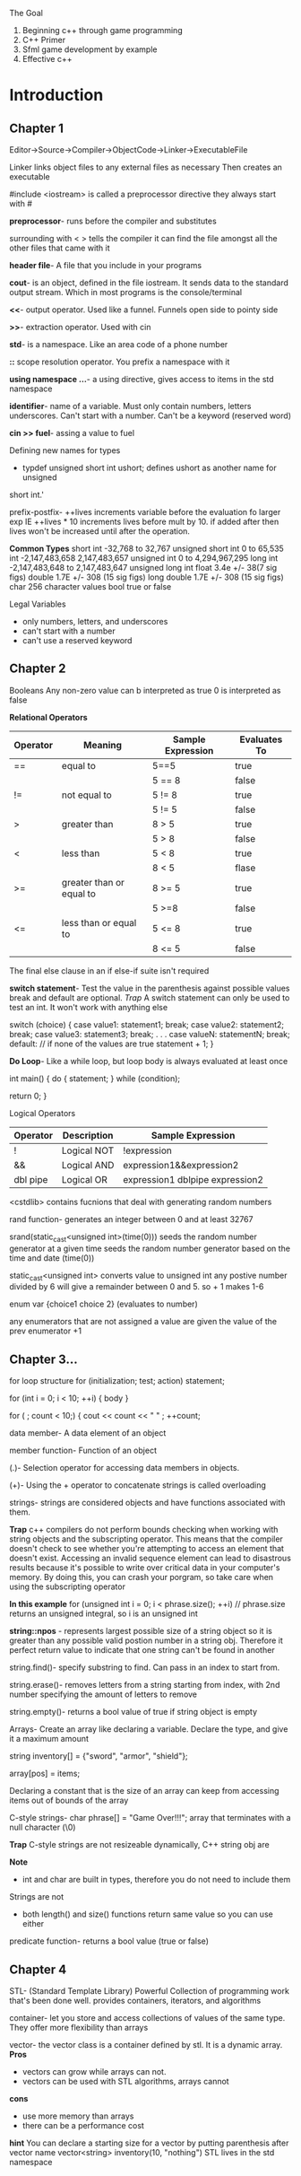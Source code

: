 The Goal
1. Beginning c++ through game programming
2. C++ Primer
3. Sfml game development by example
4. Effective c++

* Introduction
** Chapter 1
Editor->Source->Compiler->ObjectCode->Linker->ExecutableFile

Linker links object files to any external files as necessary Then creates an
executable

#include <iostream> is called a preprocessor directive they always start with #

*preprocessor*- runs before the compiler and substitutes

surrounding with < > tells the compiler it can find the file amongst all the
other files that came with it

*header file*- A file that you include in your programs

*cout*-  is an object, defined in the file iostream. It sends data to the
standard output stream. Which in most programs is the console/terminal

*<<*- output operator. Used like a funnel. Funnels open side to pointy side

*>>*- extraction operator. Used with cin

*std*- is a namespace. Like an area code of a phone number

*::* scope resolution operator. You prefix a namespace with it

*using namespace ...*- a using directive, gives access to items in the std
namespace

*identifier*- name of a variable. Must only contain numbers, letters underscores.
Can't start with a number. Can't be a keyword (reserved word)

*cin >> fuel*- assing a value to fuel

Defining new names for types

- typdef unsigned short int ushort; defines ushort as another name for unsigned
short int.'

prefix-postfix- ++lives increments variable before the evaluation fo larger exp
IE ++lives * 10 increments lives before mult by 10. if added after then lives
won't be increased until after the operation.

*Common Types*
short int -32,768 to 32,767
unsigned short int 0 to 65,535
int -2,147,483,658 2,147,483,657
unsigned int 0 to 4,294,967,295
long int -2,147,483,648 to 2,147,483,647
unsigned long int
float 3.4e +/- 38(7 sig figs)
double 1.7E +/- 308 (15 sig figs)
long double 1.7E +/- 308 (15 sig figs)
char 256 character values
bool true or false

Legal Variables
- only numbers, letters, and underscores
- can't start with a number
- can't use a reserved keyword

** Chapter 2
Booleans
Any non-zero value can b interpreted as true
0 is interpreted as false

*Relational Operators*
| Operator | Meaning                  | Sample Expression | Evaluates To |
|----------+--------------------------+-------------------+--------------|
| ==       | equal to                 | 5==5              | true         |
|          |                          | 5 == 8            | false        |
| !=       | not equal to             | 5 != 8            | true         |
|          |                          | 5 != 5            | false        |
| >        | greater than             | 8 > 5             | true         |
|          |                          | 5 > 8             | false        |
| <        | less than                | 5 < 8             | true         |
|          |                          | 8 < 5             | flase        |
| >=       | greater than or equal to | 8 >= 5            | true         |
|          |                          | 5 >=8             | false        |
| <=       | less than or equal to    | 5 <= 8            | true         |
|          |                          | 8 <= 5            | false        |

The final else clause in an if else-if suite isn't required

*switch statement*- Test the value in the parenthesis against possible values
break and default are optional.
/Trap/ A switch statement can only be used to test an int. It won't work
with anything else

switch (choice)
{
  case value1:
         statement1;
         break;
  case value2:
         statement2;
         break;
  case value3:
         statement3;
         break;
              .
              .
              .
  case valueN:
         statementN;
         break;
  default: // if none of the values are true
         statement + 1;
}

*Do Loop*- Like a while loop, but loop body is always evaluated at least once

int main()
{
  do
    {
      statement;
    } while (condition);

  return 0;
}


Logical Operators

| Operator | Description | Sample Expression               |
|----------+-------------+---------------------------------|
| !        | Logical NOT | !expression                     |
| &&       | Logical AND | expression1&&expression2        |
| dbl pipe | Logical OR  | expression1 dblpipe expression2 |


<cstdlib> contains fucnions that deal with generating random numbers

rand function- generates an integer between 0 and at least 32767

srand(static_cast<unsigned int>(time(0))) seeds the random number generator at a given time
seeds the random number generator based on the time and date (time(0))

static_cast<unsigned int> converts value to unsigned int
any postive number divided by 6 will give a remainder between 0 and 5. so + 1 makes 1-6

enum var {choice1 choice 2} (evaluates to number)

any enumerators that are not assigned a value are given the value of the prev enumerator +1
** Chapter 3...

for loop structure
for (initialization; test; action)
    statement;

for (int i = 0; i < 10; ++i)
{
  body
}

for ( ; count < 10;)
{
  cout << count << " " ;
  ++count;

data member- A data element of an object

member function- Function of an object

(.)- Selection operator for accessing data members in objects.

(+)- Using the + operator to concatenate strings is called overloading

strings- strings are considered objects and have functions associated with them.

*Trap*
c++ compilers do not perform bounds checking when working with string objects
and the subscripting operator. This means that the compiler doesn't check to
see whether you're attempting to access an element that doesn't exist. Accessing
an invalid sequence element can lead to disastrous results because it's possible
to write over critical data in your computer's memory. By doing this, you can
crash your porgram, so take care when using the subscripting operator

*In this example*
for (unsigned int i = 0; i < phrase.size(); ++i)
// phrase.size returns an unsigned integral, so i is an unsigned int

*string::npos* - represents largest possible size of a string object so
it is greater than any possible valid postion number in a string obj.
Therefore it perfect return value to indicate that one string can't be
found in another

string.find()- specify substring to find. Can pass in an index to start from.

string.erase()- removes letters from a string starting from index, with 2nd
number specifying the amount of letters to remove

string.empty()- returns a bool value of true if string object is empty

Arrays- Create an array like declaring a variable. Declare the type, and give
it a maximum amount 

string inventory[] = {"sword", "armor", "shield"};

array[pos] = items;

Declaring a constant that is the size of an array can keep from accessing
items out of bounds of the array

C-style strings- char phrase[] = "Game Over!!!"; array that terminates
with a null character (\0)

*Trap* C-style strings are not resizeable dynamically, C++ string obj are

*Note*
- int and char are built in types, therefore you do not need to include them
Strings are not

- both length() and size() functions return same value so you can use either


predicate function- returns a bool value (true or false)
** Chapter 4

STL- (Standard Template Library) Powerful Collection of programming work that's been done well.
provides containers, iterators, and algorithms

container- let you store and access collections of values of the same type. They offer more
flexibility than arrays

vector- the vector class is a container defined by stl. It is a dynamic array. 
*Pros*
 - vectors can grow while arrays can not.
 - vectors can be used with STL algorithms, arrays cannot
*cons*
 - use more memory than arrays
 - there can be a performance cost

*hint*
You can declare a starting size for a vector by putting parenthesis after vector name
vector<string> inventory(10, "nothing")
STL lives in the std namespace

